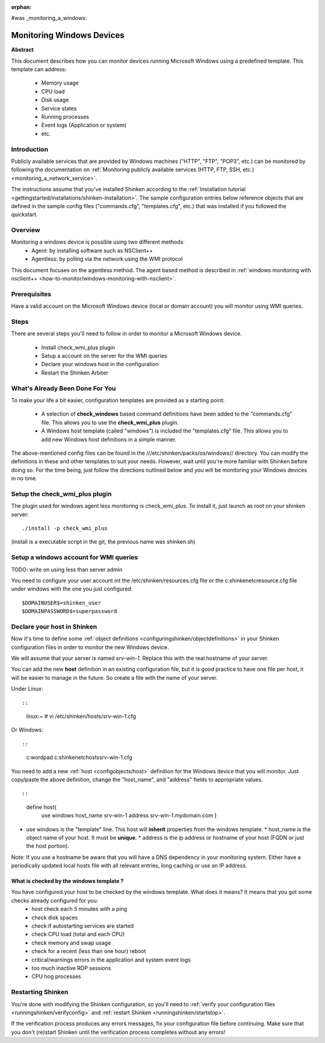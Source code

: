 :orphan:

#was  _monitoring_a_windows:


Monitoring Windows Devices
==========================

**Abstract**

This document describes how you can monitor devices running Microsoft Windows using a predefined template. This template can address:

  * Memory usage
  * CPU load
  * Disk usage
  * Service states
  * Running processes
  * Event logs (Application or system)
  * etc.


Introduction 
-------------

Publicly available services that are provided by Windows machines ("HTTP", "FTP", "POP3", etc.) can be monitored by following the documentation on :ref:`Monitoring publicly available services (HTTP, FTP, SSH, etc.) <monitoring_a_network_service>`.

The instructions assume that you've installed Shinken according to the :ref:`Installation tutorial <gettingstarted/installations/shinken-installation>`. The sample configuration entries below reference objects that are defined in the sample config files ("commands.cfg", "templates.cfg", etc.) that was installed if you followed the quickstart.


Overview 
---------

Monitoring a windows device is possible using two different methods:
  * Agent: by installing software such as NSClient++
  * Agentless: by polling via the network using the WMI protocol

This document focuses on the agentless method. The agent based method is described in :ref:`windows monitoring with nsclient++ <how-to-monitor/windows-monitoring-with-nsclient>`.


Prerequisites 
--------------

Have a valid account on the Microsoft Windows device (local or domain account) you will monitor using WMI queries.


Steps 
------

There are several steps you'll need to follow in order to monitor a Microsoft Windows device.

  - Install check_wmi_plus plugin
  - Setup a account on the server for the WMI queries
  - Declare your windows host in the configuration
  - Restart the Shinken Arbiter


What's Already Been Done For You 
---------------------------------

To make your life a bit easier, configuration templates are provided as a starting point:

  * A selection of **check_windows** based command definitions have been added to the "commands.cfg" file. This allows you to use the **check_wmi_plus** plugin.
  * A Windows host template (called "windows") is included the "templates.cfg" file. This allows you to add new Windows host definitions in a simple manner.

The above-mentioned config files can be found in the ///etc/shinken/packs/os/windows// directory. You can modify the definitions in these and other templates to suit your needs. However, wait until you're more familiar with Shinken before doing so. For the time being, just follow the directions outlined below and you will be monitoring your Windows devices in no time.


Setup the check_wmi_plus plugin 
--------------------------------

The plugin used for windows agent less monitoring is check_wmi_plus. To install it, just launch as root on your shinken server:
  
::

  
  ./install -p check_wmi_plus

(install is a executable script in the git, the previous name was shinken.sh)


Setup a windows account for WMI queries 
----------------------------------------

TODO: write on using less than server admin

You need to configure your user account int the /etc/shinken/resources.cfg file or the c:\shinken\etc\resource.cfg file under windows with the one you just configured:
  
::

  
  $DOMAINUSER$=shinken_user
  $DOMAINPASSWORD$=superpassword


Declare your host in Shinken 
-----------------------------

Now it's time to define some :ref:`object definitions <configuringshinken/objectdefinitions>` in your Shinken configuration files in order to monitor the new Windows device.

We will assume that your server is named *srv-win-1*. Replace this with the real hostname of your server.

You can add the new **host** definition in an existing configuration file, but it is good practice to have one file per host, it will be easier to manage in the future. So create a file with the name of your server.

Under Linux:
  
::

  
  
::

  linux:~ # vi /etc/shinken/hosts/srv-win-1.cfg
  
Or Windows:
  
::

  
  
::

  c:\ wordpad   c:\shinken\etc\hosts\srv-win-1.cfg
  
  
You need to add a new :ref:`host <configobjects/host>` definition for the Windows device that you will monitor. Just copy/paste the above definition, change the "host_name", and "address" fields to appropriate values.
  
::

  
  
::

  define host{
      use             windows
      host_name       srv-win-1
      address         srv-win-1.mydomain.com
      }
  
  

* use windows  is the "template" line. This host will **inherit** properties from the windows template.
  * host_name    is the object name of your host. It must be **unique**.
  * address      is the ip address or hostname of your host (FQDN or just the host portion). 

Note: If you use a hostname be aware that you will have a DNS dependency in your monitoring system. Either have a periodically updated local hosts file with all relevant entries, long caching or use an IP address.


What is checked by the windows template ? 
~~~~~~~~~~~~~~~~~~~~~~~~~~~~~~~~~~~~~~~~~~

You have configured your host to be checked by the windows template. What does it means? It means that you got some checks already configured for you:
  * host check each 5 minutes with a ping
  * check disk spaces
  * check if autostarting services are started
  * check CPU load (total and each CPU)
  * check memory and swap usage
  * check for a recent (less than one hour) reboot
  * critical/warnings errors in the application and system event logs
  * too much inactive RDP sessions
  * CPU hog processes


Restarting Shinken 
-------------------

You're done with modifying the Shinken configuration, so you'll need to :ref:`verify your configuration files <runningshinken/verifyconfig>` and :ref:`restart Shinken <runningshinken/startstop>`.

If the verification process produces any errors messages, fix your configuration file before continuing. Make sure that you don't (re)start Shinken until the verification process completes without any errors!
